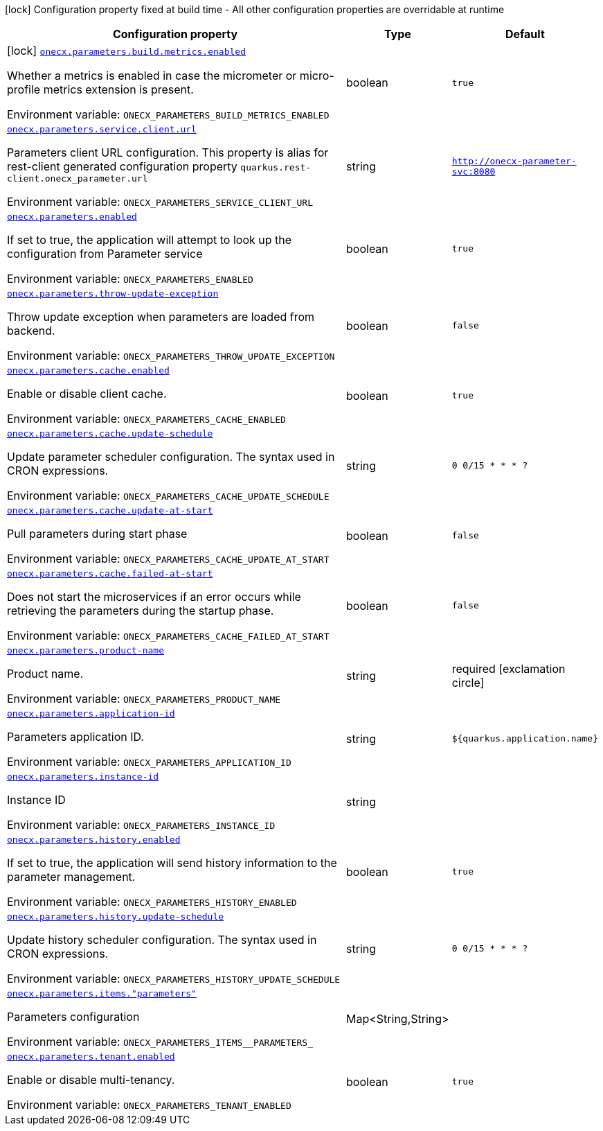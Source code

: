 [.configuration-legend]
icon:lock[title=Fixed at build time] Configuration property fixed at build time - All other configuration properties are overridable at runtime
[.configuration-reference.searchable, cols="80,.^10,.^10"]
|===

h|[.header-title]##Configuration property##
h|Type
h|Default

a|icon:lock[title=Fixed at build time] [[onecx-parameters_onecx-parameters-build-metrics-enabled]] [.property-path]##link:#onecx-parameters_onecx-parameters-build-metrics-enabled[`onecx.parameters.build.metrics.enabled`]##
ifdef::add-copy-button-to-config-props[]
config_property_copy_button:+++onecx.parameters.build.metrics.enabled+++[]
endif::add-copy-button-to-config-props[]


[.description]
--
Whether a metrics is enabled in case the micrometer or micro-profile metrics extension is present.


ifdef::add-copy-button-to-env-var[]
Environment variable: env_var_with_copy_button:+++ONECX_PARAMETERS_BUILD_METRICS_ENABLED+++[]
endif::add-copy-button-to-env-var[]
ifndef::add-copy-button-to-env-var[]
Environment variable: `+++ONECX_PARAMETERS_BUILD_METRICS_ENABLED+++`
endif::add-copy-button-to-env-var[]
--
|boolean
|`true`

a| [[onecx-parameters_onecx-parameters-service-client-url]] [.property-path]##link:#onecx-parameters_onecx-parameters-service-client-url[`onecx.parameters.service.client.url`]##
ifdef::add-copy-button-to-config-props[]
config_property_copy_button:+++onecx.parameters.service.client.url+++[]
endif::add-copy-button-to-config-props[]


[.description]
--
Parameters client URL configuration. This property is alias for rest-client generated configuration property `quarkus.rest-client.onecx_parameter.url`


ifdef::add-copy-button-to-env-var[]
Environment variable: env_var_with_copy_button:+++ONECX_PARAMETERS_SERVICE_CLIENT_URL+++[]
endif::add-copy-button-to-env-var[]
ifndef::add-copy-button-to-env-var[]
Environment variable: `+++ONECX_PARAMETERS_SERVICE_CLIENT_URL+++`
endif::add-copy-button-to-env-var[]
--
|string
|`http://onecx-parameter-svc:8080`

a| [[onecx-parameters_onecx-parameters-enabled]] [.property-path]##link:#onecx-parameters_onecx-parameters-enabled[`onecx.parameters.enabled`]##
ifdef::add-copy-button-to-config-props[]
config_property_copy_button:+++onecx.parameters.enabled+++[]
endif::add-copy-button-to-config-props[]


[.description]
--
If set to true, the application will attempt to look up the configuration from Parameter service


ifdef::add-copy-button-to-env-var[]
Environment variable: env_var_with_copy_button:+++ONECX_PARAMETERS_ENABLED+++[]
endif::add-copy-button-to-env-var[]
ifndef::add-copy-button-to-env-var[]
Environment variable: `+++ONECX_PARAMETERS_ENABLED+++`
endif::add-copy-button-to-env-var[]
--
|boolean
|`true`

a| [[onecx-parameters_onecx-parameters-throw-update-exception]] [.property-path]##link:#onecx-parameters_onecx-parameters-throw-update-exception[`onecx.parameters.throw-update-exception`]##
ifdef::add-copy-button-to-config-props[]
config_property_copy_button:+++onecx.parameters.throw-update-exception+++[]
endif::add-copy-button-to-config-props[]


[.description]
--
Throw update exception when parameters are loaded from backend.


ifdef::add-copy-button-to-env-var[]
Environment variable: env_var_with_copy_button:+++ONECX_PARAMETERS_THROW_UPDATE_EXCEPTION+++[]
endif::add-copy-button-to-env-var[]
ifndef::add-copy-button-to-env-var[]
Environment variable: `+++ONECX_PARAMETERS_THROW_UPDATE_EXCEPTION+++`
endif::add-copy-button-to-env-var[]
--
|boolean
|`false`

a| [[onecx-parameters_onecx-parameters-cache-enabled]] [.property-path]##link:#onecx-parameters_onecx-parameters-cache-enabled[`onecx.parameters.cache.enabled`]##
ifdef::add-copy-button-to-config-props[]
config_property_copy_button:+++onecx.parameters.cache.enabled+++[]
endif::add-copy-button-to-config-props[]


[.description]
--
Enable or disable client cache.


ifdef::add-copy-button-to-env-var[]
Environment variable: env_var_with_copy_button:+++ONECX_PARAMETERS_CACHE_ENABLED+++[]
endif::add-copy-button-to-env-var[]
ifndef::add-copy-button-to-env-var[]
Environment variable: `+++ONECX_PARAMETERS_CACHE_ENABLED+++`
endif::add-copy-button-to-env-var[]
--
|boolean
|`true`

a| [[onecx-parameters_onecx-parameters-cache-update-schedule]] [.property-path]##link:#onecx-parameters_onecx-parameters-cache-update-schedule[`onecx.parameters.cache.update-schedule`]##
ifdef::add-copy-button-to-config-props[]
config_property_copy_button:+++onecx.parameters.cache.update-schedule+++[]
endif::add-copy-button-to-config-props[]


[.description]
--
Update parameter scheduler configuration. The syntax used in CRON expressions.


ifdef::add-copy-button-to-env-var[]
Environment variable: env_var_with_copy_button:+++ONECX_PARAMETERS_CACHE_UPDATE_SCHEDULE+++[]
endif::add-copy-button-to-env-var[]
ifndef::add-copy-button-to-env-var[]
Environment variable: `+++ONECX_PARAMETERS_CACHE_UPDATE_SCHEDULE+++`
endif::add-copy-button-to-env-var[]
--
|string
|`0 0/15 * * * ?`

a| [[onecx-parameters_onecx-parameters-cache-update-at-start]] [.property-path]##link:#onecx-parameters_onecx-parameters-cache-update-at-start[`onecx.parameters.cache.update-at-start`]##
ifdef::add-copy-button-to-config-props[]
config_property_copy_button:+++onecx.parameters.cache.update-at-start+++[]
endif::add-copy-button-to-config-props[]


[.description]
--
Pull parameters during start phase


ifdef::add-copy-button-to-env-var[]
Environment variable: env_var_with_copy_button:+++ONECX_PARAMETERS_CACHE_UPDATE_AT_START+++[]
endif::add-copy-button-to-env-var[]
ifndef::add-copy-button-to-env-var[]
Environment variable: `+++ONECX_PARAMETERS_CACHE_UPDATE_AT_START+++`
endif::add-copy-button-to-env-var[]
--
|boolean
|`false`

a| [[onecx-parameters_onecx-parameters-cache-failed-at-start]] [.property-path]##link:#onecx-parameters_onecx-parameters-cache-failed-at-start[`onecx.parameters.cache.failed-at-start`]##
ifdef::add-copy-button-to-config-props[]
config_property_copy_button:+++onecx.parameters.cache.failed-at-start+++[]
endif::add-copy-button-to-config-props[]


[.description]
--
Does not start the microservices if an error occurs while retrieving the parameters during the startup phase.


ifdef::add-copy-button-to-env-var[]
Environment variable: env_var_with_copy_button:+++ONECX_PARAMETERS_CACHE_FAILED_AT_START+++[]
endif::add-copy-button-to-env-var[]
ifndef::add-copy-button-to-env-var[]
Environment variable: `+++ONECX_PARAMETERS_CACHE_FAILED_AT_START+++`
endif::add-copy-button-to-env-var[]
--
|boolean
|`false`

a| [[onecx-parameters_onecx-parameters-product-name]] [.property-path]##link:#onecx-parameters_onecx-parameters-product-name[`onecx.parameters.product-name`]##
ifdef::add-copy-button-to-config-props[]
config_property_copy_button:+++onecx.parameters.product-name+++[]
endif::add-copy-button-to-config-props[]


[.description]
--
Product name.


ifdef::add-copy-button-to-env-var[]
Environment variable: env_var_with_copy_button:+++ONECX_PARAMETERS_PRODUCT_NAME+++[]
endif::add-copy-button-to-env-var[]
ifndef::add-copy-button-to-env-var[]
Environment variable: `+++ONECX_PARAMETERS_PRODUCT_NAME+++`
endif::add-copy-button-to-env-var[]
--
|string
|required icon:exclamation-circle[title=Configuration property is required]

a| [[onecx-parameters_onecx-parameters-application-id]] [.property-path]##link:#onecx-parameters_onecx-parameters-application-id[`onecx.parameters.application-id`]##
ifdef::add-copy-button-to-config-props[]
config_property_copy_button:+++onecx.parameters.application-id+++[]
endif::add-copy-button-to-config-props[]


[.description]
--
Parameters application ID.


ifdef::add-copy-button-to-env-var[]
Environment variable: env_var_with_copy_button:+++ONECX_PARAMETERS_APPLICATION_ID+++[]
endif::add-copy-button-to-env-var[]
ifndef::add-copy-button-to-env-var[]
Environment variable: `+++ONECX_PARAMETERS_APPLICATION_ID+++`
endif::add-copy-button-to-env-var[]
--
|string
|`${quarkus.application.name}`

a| [[onecx-parameters_onecx-parameters-instance-id]] [.property-path]##link:#onecx-parameters_onecx-parameters-instance-id[`onecx.parameters.instance-id`]##
ifdef::add-copy-button-to-config-props[]
config_property_copy_button:+++onecx.parameters.instance-id+++[]
endif::add-copy-button-to-config-props[]


[.description]
--
Instance ID


ifdef::add-copy-button-to-env-var[]
Environment variable: env_var_with_copy_button:+++ONECX_PARAMETERS_INSTANCE_ID+++[]
endif::add-copy-button-to-env-var[]
ifndef::add-copy-button-to-env-var[]
Environment variable: `+++ONECX_PARAMETERS_INSTANCE_ID+++`
endif::add-copy-button-to-env-var[]
--
|string
|

a| [[onecx-parameters_onecx-parameters-history-enabled]] [.property-path]##link:#onecx-parameters_onecx-parameters-history-enabled[`onecx.parameters.history.enabled`]##
ifdef::add-copy-button-to-config-props[]
config_property_copy_button:+++onecx.parameters.history.enabled+++[]
endif::add-copy-button-to-config-props[]


[.description]
--
If set to true, the application will send history information to the parameter management.


ifdef::add-copy-button-to-env-var[]
Environment variable: env_var_with_copy_button:+++ONECX_PARAMETERS_HISTORY_ENABLED+++[]
endif::add-copy-button-to-env-var[]
ifndef::add-copy-button-to-env-var[]
Environment variable: `+++ONECX_PARAMETERS_HISTORY_ENABLED+++`
endif::add-copy-button-to-env-var[]
--
|boolean
|`true`

a| [[onecx-parameters_onecx-parameters-history-update-schedule]] [.property-path]##link:#onecx-parameters_onecx-parameters-history-update-schedule[`onecx.parameters.history.update-schedule`]##
ifdef::add-copy-button-to-config-props[]
config_property_copy_button:+++onecx.parameters.history.update-schedule+++[]
endif::add-copy-button-to-config-props[]


[.description]
--
Update history scheduler configuration. The syntax used in CRON expressions.


ifdef::add-copy-button-to-env-var[]
Environment variable: env_var_with_copy_button:+++ONECX_PARAMETERS_HISTORY_UPDATE_SCHEDULE+++[]
endif::add-copy-button-to-env-var[]
ifndef::add-copy-button-to-env-var[]
Environment variable: `+++ONECX_PARAMETERS_HISTORY_UPDATE_SCHEDULE+++`
endif::add-copy-button-to-env-var[]
--
|string
|`0 0/15 * * * ?`

a| [[onecx-parameters_onecx-parameters-items-parameters]] [.property-path]##link:#onecx-parameters_onecx-parameters-items-parameters[`onecx.parameters.items."parameters"`]##
ifdef::add-copy-button-to-config-props[]
config_property_copy_button:+++onecx.parameters.items."parameters"+++[]
endif::add-copy-button-to-config-props[]


[.description]
--
Parameters configuration


ifdef::add-copy-button-to-env-var[]
Environment variable: env_var_with_copy_button:+++ONECX_PARAMETERS_ITEMS__PARAMETERS_+++[]
endif::add-copy-button-to-env-var[]
ifndef::add-copy-button-to-env-var[]
Environment variable: `+++ONECX_PARAMETERS_ITEMS__PARAMETERS_+++`
endif::add-copy-button-to-env-var[]
--
|Map<String,String>
|

a| [[onecx-parameters_onecx-parameters-tenant-enabled]] [.property-path]##link:#onecx-parameters_onecx-parameters-tenant-enabled[`onecx.parameters.tenant.enabled`]##
ifdef::add-copy-button-to-config-props[]
config_property_copy_button:+++onecx.parameters.tenant.enabled+++[]
endif::add-copy-button-to-config-props[]


[.description]
--
Enable or disable multi-tenancy.


ifdef::add-copy-button-to-env-var[]
Environment variable: env_var_with_copy_button:+++ONECX_PARAMETERS_TENANT_ENABLED+++[]
endif::add-copy-button-to-env-var[]
ifndef::add-copy-button-to-env-var[]
Environment variable: `+++ONECX_PARAMETERS_TENANT_ENABLED+++`
endif::add-copy-button-to-env-var[]
--
|boolean
|`true`

|===

